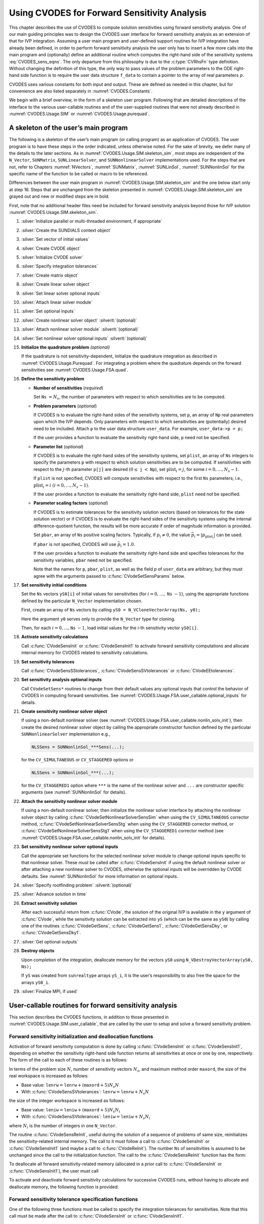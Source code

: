 .. ----------------------------------------------------------------
   SUNDIALS Copyright Start
   Copyright (c) 2002-2023, Lawrence Livermore National Security
   and Southern Methodist University.
   All rights reserved.

   See the top-level LICENSE and NOTICE files for details.

   SPDX-License-Identifier: BSD-3-Clause
   SUNDIALS Copyright End
   ----------------------------------------------------------------

.. _CVODES.Usage.FSA:

Using CVODES for Forward Sensitivity Analysis
=============================================

This chapter describes the use of CVODES to compute solution sensitivities using
forward sensitivity analysis. One of our main guiding principles was to design
the CVODES user interface for forward sensitivity analysis as an extension of
that for IVP integration. Assuming a user main program and user-defined support
routines for IVP integration have already been defined, in order to perform
forward sensitivity analysis the user only has to insert a few more calls into
the main program and (optionally) define an additional routine which computes
the right-hand side of the sensitivity systems :eq:`CVODES_sens_eqns`. The only
departure from this philosophy is due to the :c:type:`CVRhsFn` type definition.
Without changing the definition of this type, the only way to pass values of the
problem parameters to the ODE right-hand side function is to require the user
data structure ``f_data`` to contain a pointer to the array of real parameters
:math:`p`.

CVODES uses various constants for both input and output. These are defined as
needed in this chapter, but for convenience are also listed separately in
:numref:`CVODES.Constants`.

We begin with a brief overview, in the form of a skeleton user program.
Following that are detailed descriptions of the interface to the various
user-callable routines and of the user-supplied routines that were not already
described in :numref:`CVODES.Usage.SIM` or :numref:`CVODES.Usage.purequad`.

.. _CVODES.Usage.FSA.skeleton_sim:

A skeleton of the user’s main program
-------------------------------------

The following is a skeleton of the user’s main program (or calling program) as
an application of CVODES. The user program is to have these steps in the order
indicated, unless otherwise noted. For the sake of brevity, we defer many of the
details to the later sections. As in :numref:`CVODES.Usage.SIM.skeleton_sim`,
most steps are independent of the ``N_Vector``, ``SUNMatrix``,
``SUNLinearSolver``, and ``SUNNonlinearSolver`` implementations used. For the
steps that are not, refer to Chapters :numref:`NVectors`, :numref:`SUNMatrix`,
:numref:`SUNLinSol`, :numref:`SUNNonlinSol` for the specific name of the
function to be called or macro to be referenced.

Differences between the user main program in
:numref:`CVODES.Usage.SIM.skeleton_sim` and the one below start only at step 16.
Steps that are unchanged from the skeleton presented in
:numref:`CVODES.Usage.SIM.skeleton_sim` are grayed out and new or modified steps
are in bold.

First, note that no additional header files need be included for forward
sensitivity analysis beyond those for IVP solution
:numref:`CVODES.Usage.SIM.skeleton_sim`.

#. :silver:`Initialize parallel or multi-threaded environment, if appropriate`

#. :silver:`Create the SUNDIALS context object`

#. :silver:`Set vector of initial values`

#. :silver:`Create CVODE object`

#. :silver:`Initialize CVODE solver`

#. :silver:`Specify integration tolerances`

#. :silver:`Create matrix object`

#. :silver:`Create linear solver object`

#. :silver:`Set linear solver optional inputs`

#. :silver:`Attach linear solver module`

#. :silver:`Set optional inputs`

#. :silver:`Create nonlinear solver object` :silverit:`(optional)`

#. :silver:`Attach nonlinear solver module` :silverit:`(optional)`

#. :silver:`Set nonlinear solver optional inputs` :silverit:`(optional)`

#. **Initialize the quadrature problem** *(optional)*

   If the quadrature is not sensitivity-dependent, initialize the quadrature
   integration as described in :numref:`CVODES.Usage.Purequad`. For integrating
   a problem where the quadrature depends on the forward sensitivities see
   :numref:`CVODES.Usage.FSA.quad`.

#. **Define the sensitivity problem**

   -  **Number of sensitivities** (*required*)

      Set ``Ns`` :math:`= N_s`, the number of parameters with respect to which sensitivities are to be computed.

   -  **Problem parameters** (*optional*)

      If CVODES is to evaluate the right-hand sides of the sensitivity systems, set ``p``, an array of ``Np`` real
      parameters upon which the IVP depends. Only parameters with respect to which sensitivities are (potentially) desired
      need to be included. Attach ``p`` to the user data structure ``user_data``. For example, ``user_data->p = p;``

      If the user provides a function to evaluate the sensitivity right-hand side, ``p`` need not be specified.

   -  **Parameter list** (*optional*)

      If CVODES is to evaluate the right-hand sides of the sensitivity systems, set ``plist``, an array of ``Ns``
      integers to specify the parameters ``p`` with respect to which solution sensitivities are to be computed. If
      sensitivities with respect to the :math:`j`-th parameter ``p[j]`` are desired :math:`(0 \leq` ``j`` :math:`<`
      ``Np``), set :math:`{\text{plist}}_i = j`, for some :math:`i = 0,\ldots,N_s-1`.

      If ``plist`` is not specified, CVODES will compute sensitivities with respect to the first ``Ns`` parameters;
      i.e., :math:`{\text{plist}}_i = i` :math:`(i = 0,\ldots, N_s - 1)`.

      If the user provides a function to evaluate the sensitivity right-hand side, ``plist`` need not be specified.

   -  **Parameter scaling factors** (*optional*)

      If CVODES is to estimate tolerances for the sensitivity solution vectors (based on tolerances for the state
      solution vector) or if CVODES is to evaluate the right-hand sides of the sensitivity systems using the internal
      difference-quotient function, the results will be more accurate if order of magnitude information is provided.

      Set ``pbar``, an array of ``Ns`` positive scaling factors. Typically, if :math:`p_i \ne 0`, the value
      :math:`{\bar p}_i = |p_{\text{plist}_i}|` can be used.

      If ``pbar`` is not specified, CVODES will use :math:`{\bar p}_i = 1.0`.

      If the user provides a function to evaluate the sensitivity right-hand side and specifies tolerances for the
      sensitivity variables, ``pbar`` need not be specified.

      Note that the names for ``p``, ``pbar``, ``plist``, as well as the field *p* of ``user_data`` are arbitrary, but they
      must agree with the arguments passed to :c:func:`CVodeSetSensParams` below.

#. **Set sensitivity initial conditions**

   Set the ``Ns`` vectors ``yS0[i]`` of initial values for sensitivities (for
   :math:`i=0,\ldots,` ``Ns`` :math:`- 1`), using the appropriate functions
   defined by the particular ``N_Vector`` implementation chosen.

   First, create an array of ``Ns`` vectors by calling
   ``yS0 = N_VCloneVectorArray(Ns, y0);``

   Here the argument ``y0`` serves only to provide the ``N_Vector`` type for
   cloning.

   Then, for each :math:`i = 0,\ldots,`\ ``Ns`` :math:`- 1`, load initial
   values for the i-th sensitivity vector ``yS0[i]``.

#. **Activate sensitivity calculations**

   Call :c:func:`CVodeSensInit` or :c:func:`CVodeSensInit1` to activate
   forward sensitivity computations and allocate internal memory for CVODES
   related to sensitivity calculations.

#. **Set sensitivity tolerances**

   Call :c:func:`CVodeSensSStolerances`, :c:func:`CVodeSensSVtolerances` or
   :c:func:`CVodeEEtolerances`.

#. **Set sensitivity analysis optional inputs**

   Call ``CVodeSetSens*`` routines to change from their default values any
   optional inputs that control the behavior of CVODES in computing forward
   sensitivities. See :numref:`CVODES.Usage.FSA.user_callable.optional_inputs` for details.

#. **Create sensitivity nonlinear solver object**

   If using a non-default nonlinear solver (see
   :numref:`CVODES.Usage.FSA.user_callable.nonlin_solv_init`), then create the desired
   nonlinear solver object by calling the appropriate constructor function
   defined by the particular ``SUNNonlinearSolver`` implementation e.g.,

   .. code-block:: c

      NLSSens = SUNNonlinSol_***Sens(...);

   for the ``CV_SIMULTANEOUS`` or ``CV_STAGGERED`` options or

   .. code-block:: c

      NLSSens = SUNNonlinSol_***(...);

   for the ``CV_STAGGERED1`` option where ``***`` is the name of the
   nonlinear solver and ``...`` are constructor specific arguments (see
   :numref:`SUNNonlinSol` for details).

#. **Attach the sensitivity nonlinear solver module**

   If using a non-default nonlinear solver, then initialize the nonlinear
   solver interface by attaching the nonlinear solver object by calling
   :c:func:`CVodeSetNonlinearSolverSensSim` when using the
   ``CV_SIMULTANEOUS`` corrector method,
   :c:func:`CVodeSetNonlinearSolverSensStg` when using the ``CV_STAGGERED``
   corrector method, or :c:func:`CVodeSetNonlinearSolverSensStg1` when using
   the ``CV_STAGGERED1`` corrector method (see
   :numref:`CVODES.Usage.FSA.user_callable.nonlin_solv_init` for details).

#. **Set sensitivity nonlinear solver optional inputs**

   Call the appropriate set functions for the selected nonlinear solver
   module to change optional inputs specific to that nonlinear solver. These
   *must* be called after :c:func:`CVodeSensInit` if using the default nonlinear
   solver or after attaching a new nonlinear solver to CVODES, otherwise the
   optional inputs will be overridden by CVODE defaults. See
   :numref:`SUNNonlinSol` for more information on optional inputs.

#. :silver:`Specify rootfinding problem` :silverit:`(optional)`

#. :silver:`Advance solution in time`

#. **Extract sensitivity solution**

   After each successful return from :c:func:`CVode`, the solution of the
   original IVP is available in the ``y`` argument of :c:func:`CVode`, while
   the sensitivity solution can be extracted into ``yS`` (which can be the
   same as ``yS0``) by calling one of the routines :c:func:`CVodeGetSens`,
   :c:func:`CVodeGetSens1`, :c:func:`CVodeGetSensDky`, or
   :c:func:`CVodeGetSensDky1`.

#. :silver:`Get optional outputs`

#. **Destroy objects**

   Upon completion of the integration, deallocate memory for the vectors
   ``yS0`` using ``N_VDestroyVectorArray(yS0, Ns);``

   If ``yS`` was created from ``sunrealtype`` arrays ``yS_i``, it is the user’s
   responsibility to also free the space for the arrays ``yS0_i``.

#. :silver:`Finalize MPI, if used`


.. _CVODES.Usage.FSA.user_callable:

User-callable routines for forward sensitivity analysis
-------------------------------------------------------

This section describes the CVODES functions, in addition to those presented in
:numref:`CVODES.Usage.SIM.user_callable`, that are called by the user
to setup and solve a forward sensitivity problem.

.. _CVODES.Usage.FSA.user_callable.sensi_malloc:

Forward sensitivity initialization and deallocation functions
^^^^^^^^^^^^^^^^^^^^^^^^^^^^^^^^^^^^^^^^^^^^^^^^^^^^^^^^^^^^^

Activation of forward sensitivity computation is done by calling
:c:func:`CVodeSensInit` or :c:func:`CVodeSensInit1`, depending on whether the
sensitivity right-hand side function returns all sensitivities at once or one by
one, respectively. The form of the call to each of these routines is as follows:

.. c:function:: int CVodeSensInit(void * cvode_mem, int Ns, int ism, CVSensRhsFn fS, N_Vector * yS0)

   The routine :c:func:`CVodeSensInit` activates forward sensitivity computations and
   allocates internal memory related to sensitivity calculations.

   **Arguments:**
     * ``cvode_mem`` -- pointer to the CVODES memory block returned by :c:func:`CVodeCreate`.
     * ``Ns`` -- the number of sensitivities to be computed.
     * ``ism`` --  forward sensitivity analysis!correction strategies a flag used to select the sensitivity solution method. Its value can be ``CV_SIMULTANEOUS`` or ``CV_STAGGERED`` :

       * In the ``CV_SIMULTANEOUS`` approach, the state and sensitivity variables are corrected at the same time. If the default Newton nonlinear solver is used, this amounts to performing a modified Newton iteration on the combined nonlinear system;
       * In the ``CV_STAGGERED`` approach, the correction step for the sensitivity variables takes place at the same time for all sensitivity equations, but only after the correction of the state variables has converged and the state variables have passed the local error test;

     * ``fS`` -- is the C function which computes all sensitivity ODE right-hand sides at the same time. For full details see :c:type:`CVSensRhsFn`.
     * ``yS0`` -- a pointer to an array of ``Ns`` vectors containing the initial values of the sensitivities.

   **Return value:**
     * ``CV_SUCCESS`` -- The call to :c:func:`CVodeSensInit` was successful.
     * ``CV_MEM_NULL`` -- The CVODES memory block was not initialized through a previous call to :c:func:`CVodeCreate`.
     * ``CV_MEM_FAIL`` -- A memory allocation request has failed.
     * ``CV_ILL_INPUT`` -- An input argument to :c:func:`CVodeSensInit` has an illegal value.

   **Notes:**
      Passing ``fs == NULL`` indicates using the default internal difference
      quotient sensitivity right-hand side routine.  If an error occurred,
      :c:func:`CVodeSensInit` also sends an error message to the  error handler
      function.

      .. warning::
         It is illegal here to use ``ism = CV_STAGGERED1``. This option
         requires a different type for ``fS`` and can therefore only be used
         with  :c:func:`CVodeSensInit1` (see below).


.. c:function:: int CVodeSensInit1(void * cvode_mem, int Ns, int ism, CVSensRhs1Fn fS1, N_Vector * yS0)

   The routine :c:func:`CVodeSensInit1` activates forward sensitivity computations and
   allocates internal memory related to sensitivity calculations.

   **Arguments:**
     * ``cvode_mem`` -- pointer to the CVODES memory block returned by :c:func:`CVodeCreate`.
     * ``Ns`` -- the number of sensitivities to be computed.
     * ``ism`` --  forward sensitivity analysis!correction strategies a flag used to select the sensitivity solution method. Its value can be ``CV_SIMULTANEOUS`` , ``CV_STAGGERED`` , or ``CV_STAGGERED1`` :

       * In the ``CV_SIMULTANEOUS`` approach, the state and sensitivity variables are corrected at the same time. If the default Newton nonlinear solver is used, this amounts to performing a modified Newton iteration on the combined nonlinear system;
       * In the ``CV_STAGGERED`` approach, the correction step for the sensitivity variables takes place at the same time for all sensitivity equations, but only after the correction of the state variables has converged and the state variables have passed the local error test;
       * In the ``CV_STAGGERED1`` approach, all corrections are done sequentially, first for the state variables and then for the sensitivity variables, one parameter at a time. If the sensitivity variables are not included in the error control, this approach is equivalent to ``CV_STAGGERED``. Note that the ``CV_STAGGERED1`` approach can be used only if the user-provided sensitivity right-hand side function is of type :c:type:`CVSensRhs1Fn`.

     * ``fS1`` -- is the C function which computes the right-hand sides of the sensitivity ODE, one at a time. For full details see :c:type:`CVSensRhs1Fn`.
     * ``yS0`` -- a pointer to an array of ``Ns`` vectors containing the initial values of the sensitivities.

   **Return value:**
     * ``CV_SUCCESS`` -- The call to :c:func:`CVodeSensInit1` was successful.
     * ``CV_MEM_NULL`` -- The CVODES memory block was not initialized through a previous call to :c:func:`CVodeCreate`.
     * ``CV_MEM_FAIL`` -- A memory allocation request has failed.
     * ``CV_ILL_INPUT`` -- An input argument to :c:func:`CVodeSensInit1` has an illegal value.

   **Notes:**
      Passing ``fS1 = NULL`` indicates using the default internal difference
      quotient sensitivity right-hand side routine.  If an error occurred,
      :c:func:`CVodeSensInit1` also sends an error message to the  error handler
      funciton.


In terms of the problem size :math:`N`, number of sensitivity vectors
:math:`N_s`, and maximum method order ``maxord``, the size of the real workspace
is increased as follows:

-  Base value: :math:`\texttt{lenrw} = \texttt{lenrw} + (\texttt{maxord}+5)N_s N`

-  With :c:func:`CVodeSensSVtolerances`: :math:`\texttt{lenrw} = \texttt{lenrw} + N_s N`

the size of the integer workspace is increased as follows:

-  Base value: :math:`\texttt{leniw} = \texttt{leniw} + (\texttt{maxord}+5) N_s N_i`

-  With :c:func:`CVodeSensSVtolerances`: :math:`\texttt{leniw} = \texttt{leniw} + N_s N_i`

where :math:`N_i` is the number of integers in one ``N_Vector``.

The routine :c:func:`CVodeSensReInit`, useful during the solution of a sequence of
problems of same size, reinitializes the sensitivity-related internal memory.
The call to it must follow a call to :c:func:`CVodeSensInit` or :c:func:`CVodeSensInit1`
(and maybe a call to :c:func:`CVodeReInit`). The number ``Ns`` of sensitivities is
assumed to be unchanged since the call to the initialization function. The call
to the :c:func:`CVodeSensReInit` function has the form:

.. c:function:: int CVodeSensReInit(void * cvode_mem, int ism, N_Vector * yS0)

   The routine :c:func:`CVodeSensReInit` reinitializes forward sensitivity computations.

   **Arguments:**
     * ``cvode_mem`` -- pointer to the CVODES memory block returned by :c:func:`CVodeCreate`.
     * ``ism`` --  forward sensitivity analysis!correction strategies a flag used to select the sensitivity solution method. Its value can be ``CV_SIMULTANEOUS`` , ``CV_STAGGERED`` , or ``CV_STAGGERED1``.
     * ``yS0`` -- a pointer to an array of ``Ns`` variables of type ``N_Vector`` containing the initial values of the sensitivities.

   **Return value:**
     * ``CV_SUCCESS`` -- The call to :c:func:`CVodeSensReInit` was successful.
     * ``CV_MEM_NULL`` -- The CVODES memory block was not initialized through a previous call to :c:func:`CVodeCreate`.
     * ``CV_NO_SENS`` -- Memory space for sensitivity integration was not allocated through a previous call to :c:func:`CVodeSensInit`.
     * ``CV_ILL_INPUT`` -- An input argument to :c:func:`CVodeSensReInit` has an illegal value.
     * ``CV_MEM_FAIL`` -- A memory allocation request has failed.

   **Notes:**
      All arguments of :c:func:`CVodeSensReInit` are the same as those of the
      functions  :c:func:`CVodeSensInit` and :c:func:`CVodeSensInit1`.  If an error
      occurred, :c:func:`CVodeSensReInit` also sends a message to the  error handler
      function.  :c:func:`CVodeSensReInit` potentially does some minimal memory
      allocation (for the  sensitivity absolute tolerance) and for arrays of
      counters used by the  ``CV_STAGGERED1`` method.

      .. warning::
         The value of the input argument ``ism`` must be compatible with  the
         type of the sensitivity ODE right-hand side function.  Thus  if the
         sensitivity module was initialized using :c:func:`CVodeSensInit`, then  it is
         illegal to pass ``ism`` = ``CV_STAGGERED1`` to :c:func:`CVodeSensReInit`.


To deallocate all forward sensitivity-related memory (allocated in a prior call
to :c:func:`CVodeSensInit` or :c:func:`CVodeSensInit1`), the user must call

.. c:function:: void CVodeSensFree(void * cvode_mem)

   The function :c:func:`CVodeSensFree` frees the memory allocated for forward
   sensitivity computations by a previous call to :c:func:`CVodeSensInit` or
   :c:func:`CVodeSensInit1`.

   **Arguments:**
     * ``cvode_mem`` -- pointer to the CVODES memory block returned by :c:func:`CVodeCreate`.

   **Return value:**
     * The function has no return value.

   **Notes:**
      In general, :c:func:`CVodeSensFree` need not be called by the user, as it is
      invoked automatically by :c:func:`CVodeFree`.

      After a call to :c:func:`CVodeSensFree`, forward sensitivity computations can be
      reactivated only by calling :c:func:`CVodeSensInit` or
      :c:func:`CVodeSensInit1` again.


To activate and deactivate forward sensitivity calculations for successive
CVODES runs, without having to allocate and deallocate memory, the following
function is provided:

.. c:function:: int CVodeSensToggleOff(void * cvode_mem)

   The function :c:func:`CVodeSensToggleOff` deactivates forward sensitivity
   calculations. It does not deallocate sensitivity-related memory.

   **Arguments:**
     * ``cvode_mem`` -- pointer to the memory previously returned by :c:func:`CVodeCreate`.

   **Return value:**
     * ``CV_SUCCESS`` -- :c:func:`CVodeSensToggleOff` was successful.
     * ``CV_MEM_NULL`` -- ``cvode_mem`` was ``NULL``.

   **Notes:**
      Since sensitivity-related memory is not deallocated, sensitivities can  be
      reactivated at a later time (using :c:func:`CVodeSensReInit`).


Forward sensitivity tolerance specification functions
^^^^^^^^^^^^^^^^^^^^^^^^^^^^^^^^^^^^^^^^^^^^^^^^^^^^^

One of the following three functions must be called to specify the
integration tolerances for sensitivities. Note that this call must be made after
the call to :c:func:`CVodeSensInit` or :c:func:`CVodeSensInit1`.

.. c:function:: int CVodeSensSStolerances(void * cvode_mem, sunrealtype reltolS, sunrealtype* abstolS)

   The function :c:func:`CVodeSensSStolerances` specifies scalar relative and absolute
   tolerances.

   **Arguments:**
     * ``cvode_mem`` -- pointer to the CVODES memory block returned by :c:func:`CVodeCreate`.
     * ``reltolS`` -- is the scalar relative error tolerance.
     * ``abstolS`` -- is a pointer to an array of length ``Ns`` containing the scalar absolute error tolerances, one for each parameter.

   **Return value:**
     * ``CV_SUCCESS`` -- The call to ``CVodeSStolerances`` was successful.
     * ``CV_MEM_NULL`` -- The CVODES memory block was not initialized through a previous call to :c:func:`CVodeCreate`.
     * ``CV_NO_SENS`` -- The sensitivity allocation function :c:func:`CVodeSensInit` or :c:func:`CVodeSensInit1` has not been called.
     * ``CV_ILL_INPUT`` -- One of the input tolerances was negative.


.. c:function:: int CVodeSensSVtolerances(void * cvode_mem, sunrealtype reltolS, N_Vector* abstolS)

   The function :c:func:`CVodeSensSVtolerances` specifies scalar relative tolerance
   and  vector absolute tolerances.

   **Arguments:**
     * ``cvode_mem`` -- pointer to the CVODES memory block returned by :c:func:`CVodeCreate`.
     * ``reltolS`` -- is the scalar relative error tolerance.
     * ``abstolS`` -- is an array of ``Ns`` variables of type ``N_Vector``. The ``N_Vector`` from ``abstolS[is]`` specifies the vector tolerances for ``is`` -th sensitivity.

   **Return value:**
     * ``CV_SUCCESS`` -- The call to ``CVodeSVtolerances`` was successful.
     * ``CV_MEM_NULL`` -- The CVODES memory block was not initialized through a previous call to :c:func:`CVodeCreate`.
     * ``CV_NO_SENS`` -- The allocation function for sensitivities has not been called.
     * ``CV_ILL_INPUT`` -- The relative error tolerance was negative or an absolute tolerance vector had a negative component.

   **Notes:**
      This choice of tolerances is important when the absolute error tolerance
      needs to  be different for each component of any vector ``yS[i]``.


.. c:function:: int CVodeSensEEtolerances(void * cvode_mem)

   When :c:func:`CVodeSensEEtolerances` is called, CVODES will estimate
   tolerances for  sensitivity variables based on the tolerances supplied for
   states variables  and the scaling factors :math:`\bar p`.

   **Arguments:**
     * ``cvode_mem`` -- pointer to the CVODES memory block returned by :c:func:`CVodeCreate`.

   **Return value:**
     * ``CV_SUCCESS`` -- The call to :c:func:`CVodeSensEEtolerances` was successful.
     * ``CV_MEM_NULL`` -- The CVODES memory block was not initialized through a previous call to :c:func:`CVodeCreate`.
     * ``CV_NO_SENS`` -- The sensitivity allocation function has not been called.


.. _CVODES.Usage.FSA.user_callable.nonlin_solv_init:

Forward sensitivity nonlinear solver interface functions
^^^^^^^^^^^^^^^^^^^^^^^^^^^^^^^^^^^^^^^^^^^^^^^^^^^^^^^^

As in the pure ODE case, when computing solution sensitivities using forward
sensitivitiy analysis CVODES uses the ``SUNNonlinearSolver`` implementation of
Newton’s method defined by the ``SUNNONLINSOL_NEWTON`` module (see
:numref:`SUNNonlinSol.Newton`) by default. To specify a different nonlinear
solver in CVODES, the user’s program must create a ``SUNNonlinearSolver`` object
by calling the appropriate constructor routine. The user must then attach the
``SUNNonlinearSolver`` object to CVODES by calling
:c:func:`CVodeSetNonlinearSolverSensSim` when using the ``CV_SIMULTANEOUS``
corrector option, or :c:func:`CVodeSetNonlinearSolver` and
:c:func:`CVodeSetNonlinearSolverSensStg` or
:c:func:`CVodeSetNonlinearSolverSensStg1` when using the ``CV_STAGGERED`` or
``CV_STAGGERED1`` corrector option respectively, as documented below.

When changing the nonlinear solver in CVODES, :c:func:`CVodeSetNonlinearSolver`
must be called after :c:func:`CVodeInit`; similarly
:c:func:`CVodeSetNonlinearSolverSensSim`, :c:func:`CVodeSetNonlinearSolverStg`,
and :c:func:`CVodeSetNonlinearSolverStg1` must be called after
:c:func:`CVodeSensInit`. If any calls to :c:func:`CVode` have been made, then CVODES
will need to be reinitialized by calling :c:func:`CVodeReInit` to ensure that
the nonlinear solver is initialized correctly before any subsequent calls to
:c:func:`CVode`.

The first argument passed to the routines
:c:func:`CVodeSetNonlinearSolverSensSim`,
:c:func:`CVodeSetNonlinearSolverSensStg`, and
:c:func:`CVodeSetNonlinearSolverSensStg1` is the CVODES memory pointer returned
by :c:func:`CVodeCreate` and the second argument is the ``SUNNonlinearSolver``
object to use for solving the nonlinear systems :eq:`CVODES_nonlinear` or
:eq:`CVODES_nonlinear_fixedpoint` A call to this function attaches the nonlinear solver
to the main CVODES integrator.


.. c:function:: int CVodeSetNonlinearSolverSensSim(void * cvode_mem, SUNNonlinearSolver NLS)

   The function :c:func:`CVodeSetNonLinearSolverSensSim` attaches a
   ``SUNNonlinearSolver``  object (``NLS``) to CVODES when using the
   ``CV_SIMULTANEOUS`` approach to  correct the state and sensitivity variables
   at the same time.

   **Arguments:**
     * ``cvode_mem`` -- pointer to the CVODES memory block.
     * ``NLS`` -- ``SUNNonlinearSolver`` object to use for solving nonlinear systems :eq:`CVODES_nonlinear` or :eq:`CVODES_nonlinear_fixedpoint`.

   **Return value:**
     * ``CV_SUCCESS`` -- The nonlinear solver was successfully attached.
     * ``CV_MEM_NULL`` -- The ``cvode_mem`` pointer is ``NULL``.
     * ``CV_ILL_INPUT`` -- The SUNNONLINSOL object is ``NULL``, does not implement the required nonlinear solver operations, is not of the correct type, or the residual function, convergence test function, or maximum number of nonlinear iterations could not be set.


.. c:function:: int CVodeSetNonlinearSolverSensStg(void * cvode_mem, SUNNonlinearSolver NLS)

   The function :c:func:`CVodeSetNonLinearSolverSensStg` attaches a
   ``SUNNonlinearSolver``  object (``NLS``) to CVODES when using the
   ``CV_STAGGERED`` approach to  correct all the sensitivity variables after the
   correction of the state  variables.

   **Arguments:**
     * ``cvode_mem`` -- pointer to the CVODES memory block.
     * ``NLS`` -- SUNNONLINSOL object to use for solving nonlinear systems.

   **Return value:**
     * ``CV_SUCCESS`` -- The nonlinear solver was successfully attached.
     * ``CV_MEM_NULL`` -- The ``cvode_mem`` pointer is ``NULL``.
     * ``CV_ILL_INPUT`` -- The SUNNONLINSOL object is ``NULL``, does not implement the required nonlinear solver operations, is not of the correct type, or the residual function, convergence test function, or maximum number of nonlinear iterations could not be set.

   **Notes:**
      This function only attaches the ``SUNNonlinearSolver`` object for
      correcting the  sensitivity variables. To attach a ``SUNNonlinearSolver``
      object for the state  variable correction use :c:func:`CVodeSetNonlinearSolver`.


.. c:function:: int CVodeSetNonlinearSolverSensStg1(void * cvode_mem, SUNNonlinearSolver NLS)

   The function :c:func:`CVodeSetNonLinearSolverSensStg1` attaches a
   ``SUNNonlinearSolver``  object (``NLS``) to CVODES when using the
   ``CV_STAGGERED1`` approach to  correct the sensitivity variables one at a
   time after the correction of the  state variables.

   **Arguments:**
     * ``cvode_mem`` -- pointer to the CVODES memory block.
     * ``NLS`` -- SUNNONLINSOL object to use for solving nonlinear systems.

   **Return value:**
     * ``CV_SUCCESS`` -- The nonlinear solver was successfully attached.
     * ``CV_MEM_NULL`` -- The ``cvode_mem`` pointer is ``NULL``.
     * ``CV_ILL_INPUT`` -- The SUNNONLINSOL object is ``NULL``, does not implement the required nonlinear solver operations, is not of the correct type, or the residual function, convergence test function, or maximum number of nonlinear iterations could not be set.

   **Notes:**
      This function only attaches the ``SUNNonlinearSolver`` object for
      correcting the  sensitivity variables. To attach a ``SUNNonlinearSolver``
      object for the state  variable correction use :c:func:`CVodeSetNonlinearSolver`.


CVODES solver function
^^^^^^^^^^^^^^^^^^^^^^

Even if forward sensitivity analysis was enabled, the call to the main solver function :c:func:`CVode` is exactly the same as
in :numref:`CVODES.Usage.SIM`. However, in this case the return value ``flag`` can also be one of the following:

- ``CV_SRHSFUNC_FAIL`` -- The sensitivity right-hand side function failed in an
  unrecoverable manner.

- ``CV_FIRST_SRHSFUNC_ERR`` -- The sensitivity right-hand side function failed
  at the first call.

- ``CV_REPTD_SRHSFUNC_ERR`` -- Convergence tests occurred too many times due to
  repeated recoverable errors in the sensitivity right-hand side
  function. This flag will also be returned if the sensitivity right-hand side
  function had repeated recoverable errors during the estimation of an initial
  step size.

- ``CV_UNREC_SRHSFUNC_ERR`` -- The sensitivity right-hand function had a
  recoverable error, but no recovery was possible. This failure mode is rare,
  as it can occur only if the sensitivity right-hand side function fails
  recoverably after an error test failed while at order one.


.. _CVODES.Usage.FSA.user_callable.sensi_get:

Forward sensitivity extraction functions
^^^^^^^^^^^^^^^^^^^^^^^^^^^^^^^^^^^^^^^^

If forward sensitivity computations have been initialized by a call to
:c:func:`CVodeSensInit` or :c:func:`CVodeSensInit1`, or reinitialized by a call
to :c:func:`CVSensReInit`, then CVODES computes both a solution and
sensitivities at time ``t``. However, :c:func:`CVode` will still return only the
solution :math:`y` in ``yout``. Solution sensitivities can be obtained through
one of the following functions:


.. c:function:: int CVodeGetSens(void * cvode_mem, sunrealtype * tret, N_Vector * yS)

   The function :c:func:`CVodeGetSens` returns the sensitivity solution vectors after
   a  successful return from :c:func:`CVode`.

   **Arguments:**
     * ``cvode_mem`` -- pointer to the memory previously allocated by :c:func:`CVodeInit`.
     * ``tret`` -- the time reached by the solver output.
     * ``yS`` -- array of computed forward sensitivity vectors. This vector array must be allocated by the user.

   **Return value:**
     * ``CV_SUCCESS`` -- :c:func:`CVodeGetSens` was successful.
     * ``CV_MEM_NULL`` -- ``cvode_mem`` was ``NULL``.
     * ``CV_NO_SENS`` -- Forward sensitivity analysis was not initialized.
     * ``CV_BAD_DKY`` -- ``yS`` is ``NULL``.

   **Notes:**
      Note that the argument ``tret`` is an output for this function. Its value
      will be  the same as that returned at the last :c:func:`CVode` call.


The function :c:func:`CVodeGetSensDky` computes the ``k``-th derivatives of the
interpolating polynomials for the sensitivity variables at time ``t``. This
function is called by :c:func:`CVodeGetSens` with ``k`` :math:`= 0`, but may also be
called directly by the user.


.. c:function:: int CVodeGetSensDky(void * cvode_mem, sunrealtype t, int k, N_Vector * dkyS)

   The function :c:func:`CVodeGetSensDky` returns derivatives of the sensitivity
   solution  vectors after a successful return from :c:func:`CVode`.

   **Arguments:**
     * ``cvode_mem`` -- pointer to the memory previously allocated by :c:func:`CVodeInit`.
     * ``t`` -- specifies the time at which sensitivity information is requested. The time ``t`` must fall within the interval defined by the last successful step taken by CVODES.
     * ``k`` -- order of derivatives.
     * ``dkyS`` -- array of ``Ns`` vectors containing the derivatives on output. The space for ``dkyS`` must be allocated by the user.

   **Return value:**
     * ``CV_SUCCESS`` -- :c:func:`CVodeGetSensDky` succeeded.
     * ``CV_MEM_NULL`` -- ``cvode_mem`` was ``NULL``.
     * ``CV_NO_SENS`` -- Forward sensitivity analysis was not initialized.
     * ``CV_BAD_DKY`` -- One of the vectors ``dkyS`` is ``NULL``.
     * ``CV_BAD_K`` -- ``k`` is not in the range :math:`0, 1, ...,` ``qlast``.
     * ``CV_BAD_T`` -- The time ``t`` is not in the allowed range.


Forward sensitivity solution vectors can also be extracted separately for each
parameter in turn through the functions :c:func:`CVodeGetSens1` and
:c:func:`CVodeGetSensDky1`, defined as follows:


.. c:function:: int CVodeGetSens1(void * cvode_mem, sunrealtype * tret, int is, N_Vector yS)

   The function :c:func:`CVodeGetSens1` returns the ``is``-th sensitivity solution
   vector  after a successful return from :c:func:`CVode`.

   **Arguments:**
     * ``cvode_mem`` -- pointer to the memory previously allocated by :c:func:`CVodeInit`.
     * ``tret`` -- the time reached by the solver output.
     * ``is`` -- specifies which sensitivity vector is to be returned :math:`0\le` ``is`` :math:`< N_s`.
     * ``yS`` -- the computed forward sensitivity vector. This vector array must be allocated by the user.

   **Return value:**
     * ``CV_SUCCESS`` -- :c:func:`CVodeGetSens1` was successful.
     * ``CV_MEM_NULL`` -- ``cvode_mem`` was ``NULL``.
     * ``CV_NO_SENS`` -- Forward sensitivity analysis was not initialized.
     * ``CV_BAD_IS`` -- The index ``is`` is not in the allowed range.
     * ``CV_BAD_DKY`` -- ``yS`` is ``NULL``.
     * ``CV_BAD_T`` -- The time ``t`` is not in the allowed range.

   **Notes:**
      Note that the argument ``tret`` is an output for this function. Its value
      will be  the same as that returned at the last :c:func:`CVode` call.


.. c:function:: int CVodeGetSensDky1(void * cvode_mem, sunrealtype t, int k, int is, N_Vector dkyS)

   The function :c:func:`CVodeGetSensDky1` returns the ``k``-th derivative of the
   ``is``-th sensitivity solution vector after a successful return from
   :c:func:`CVode`.

   **Arguments:**
     * ``cvode_mem`` -- pointer to the memory previously allocated by :c:func:`CVodeInit`.
     * ``t`` -- specifies the time at which sensitivity information is requested. The time ``t`` must fall within the interval defined by the last successful step taken by CVODES.
     * ``k`` -- order of derivative.
     * ``is`` -- specifies the sensitivity derivative vector to be returned :math:`0\le` ``is`` :math:`< N_s`.
     * ``dkyS`` -- the vector containing the derivative. The space for ``dkyS`` must be allocated by the user.

   **Return value:**
     * ``CV_SUCCESS`` -- :c:func:`CVodeGetQuadDky1` succeeded.
     * ``CV_MEM_NULL`` -- The pointer to ``cvode_mem`` was ``NULL``.
     * ``CV_NO_SENS`` -- Forward sensitivity analysis was not initialized.
     * ``CV_BAD_DKY`` -- ``dkyS`` or one of the vectors ``dkyS[i]`` is ``NULL``.
     * ``CV_BAD_IS`` -- The index ``is`` is not in the allowed range.
     * ``CV_BAD_K`` -- ``k`` is not in the range :math:`0, 1, ...,` ``qlast``.
     * ``CV_BAD_T`` -- The time ``t`` is not in the allowed range.


.. _CVODES.Usage.FSA.user_callable.optional_inputs:

Optional inputs for forward sensitivity analysis
^^^^^^^^^^^^^^^^^^^^^^^^^^^^^^^^^^^^^^^^^^^^^^^^

Optional input variables that control the computation of sensitivities can be
changed from their default values through calls to ``CVodeSetSens*`` functions.
:numref:`CVODES.Usage.FSA.user_callable.optional_inputs.Table` lists all forward
sensitivity optional input functions in CVODES which are described in detail in
the remainder of this section.

We note that, on an error return, all of the optional input functions send an
error message to the error handler function. All error return values are
negative, so the test ``flag < 0`` will catch all errors. Finally, a call to a
``CVodeSetSens***`` function can be made from the user’s calling program at any
time and, if successful, takes effect immediately.

.. _CVODES.Usage.FSA.user_callable.optional_inputs.Table:
.. table:: Forward sensitivity optional inputs
   :align: center

   =================================== ==================================== ============
   **Optional input**                  **Routine name**                     **Default**
   =================================== ==================================== ============
   Sensitivity scaling factors         :c:func:`CVodeSetSensParams`         ``NULL``
   DQ approximation method             :c:func:`CVodeSetSensDQMethod`       centered/0.0
   Error control strategy              :c:func:`CVodeSetSensErrCon`         ``SUNFALSE``
   Maximum no. of nonlinear iterations :c:func:`CVodeSetSensMaxNonlinIters` 3
   =================================== ==================================== ============


.. c:function:: int CVodeSetSensParams(void * cvode_mem, sunrealtype * p, sunrealtype * pbar, int * plist)

   The function :c:func:`CVodeSetSensParams` specifies problem parameter information
   for sensitivity calculations.

   **Arguments:**
     * ``cvode_mem`` -- pointer to the CVODES memory block.
     * ``p`` -- a pointer to the array of real problem parameters used to
       evaluate :math:`f(t,y,p)`. If non-``NULL``, ``p`` must point to a field in
       the user's data structure ``user_data`` passed to the right-hand side
       function.
     * ``pbar`` -- an array of ``Ns`` positive scaling factors.
       If non-``NULL``, ``pbar`` must have all its components :math:`> 0.0`.
     * ``plist`` -- an array of ``Ns`` non-negative indices to specify
       which components ``p[i]`` to use in estimating the sensitivity equations.
       If non-``NULL``, ``plist`` must have all components :math:`\ge 0`.

   **Return value:**
     * ``CV_SUCCESS`` -- The optional value has been successfully set.
     * ``CV_MEM_NULL`` -- The ``cvode_mem`` pointer is ``NULL``.
     * ``CV_NO_SENS`` -- Forward sensitivity analysis was not initialized.
     * ``CV_ILL_INPUT`` -- An argument has an illegal value.

   **Notes:**
      .. warning::
         This function must be preceded by a call to :c:func:`CVodeSensInit` or
         :c:func:`CVodeSensInit1`.


.. c:function:: int CVodeSetSensDQMethod(void * cvode_mem, int DQtype, sunrealtype DQrhomax)

   The function :c:func:`CVodeSetSensDQMethod` specifies the difference quotient
   strategy in  the case in which the right-hand side of the sensitivity
   equations are to  be computed by CVODES.

   **Arguments:**
     * ``cvode_mem`` -- pointer to the CVODES memory block.
     * ``DQtype`` -- specifies the difference quotient type. Its value can be ``CV_CENTERED`` or ``CV_FORWARD``.
     * ``DQrhomax`` -- positive value of the selection parameter used in deciding switching between a simultaneous or separate approximation of the two terms in the sensitivity right-hand side.

   **Return value:**
     * ``CV_SUCCESS`` -- The optional value has been successfully set.
     * ``CV_MEM_NULL`` -- The ``cvode_mem`` pointer is ``NULL``.
     * ``CV_ILL_INPUT`` -- An argument has an illegal value.

   **Notes:**
      If ``DQrhomax`` :math:`= 0.0`, then no switching is performed. The
      approximation is done  simultaneously using either centered or forward
      finite differences, depending on the  value of ``DQtype``.  For values of
      ``DQrhomax`` :math:`\ge 1.0`, the simultaneous  approximation is used
      whenever the estimated finite difference perturbations for  states and
      parameters are within a factor of ``DQrhomax``, and the separate
      approximation is used otherwise. Note that a value ``DQrhomax`` :math:`<1.0`
      will  effectively disable switching.   See :numref:`CVODES.Mathematics.FSA` for more details.
      The default value are ``DQtype == CV_CENTERED`` and
      ``DQrhomax=0.0``.


.. c:function:: int CVodeSetSensErrCon(void * cvode_mem, booleantype errconS)

   The function :c:func:`CVodeSetSensErrCon` specifies the error control  strategy for
   sensitivity variables.

   **Arguments:**
     * ``cvode_mem`` -- pointer to the CVODES memory block.
     * ``errconS`` -- specifies whether sensitivity variables are to be included ``SUNTRUE`` or not ``SUNFALSE`` in the error control mechanism.

   **Return value:**
     * ``CV_SUCCESS`` -- The optional value has been successfully set.
     * ``CV_MEM_NULL`` -- The ``cvode_mem`` pointer is ``NULL``.

   **Notes:**
      By default, ``errconS`` is set to ``SUNFALSE``.  If ``errconS = SUNTRUE``
      then both state variables and  sensitivity variables are included in the
      error tests.  If ``errconS = SUNFALSE`` then the sensitivity
      variables are excluded from the  error tests. Note that, in any event, all
      variables are considered in the convergence  tests.


.. c:function:: int CVodeSetSensMaxNonlinIters(void * cvode_mem, int maxcorS)

   The function :c:func:`CVodeSetSensMaxNonlinIters` specifies the maximum  number of
   nonlinear solver iterations for sensitivity variables per step.

   **Arguments:**
     * ``cvode_mem`` -- pointer to the CVODES memory block.
     * ``maxcorS`` -- maximum number of nonlinear solver iterations allowed per step :math:`> 0`.

   **Return value:**
     * ``CV_SUCCESS`` -- The optional value has been successfully set.
     * ``CV_MEM_NULL`` -- The ``cvode_mem`` pointer is ``NULL``.
     * ``CV_MEM_FAIL`` -- The SUNNONLINSOL module is ``NULL``.

   **Notes:**
      The default value is 3.


.. _CVODES.Usage.FSA.user_callable.optional_output:

Optional outputs for forward sensitivity analysis
^^^^^^^^^^^^^^^^^^^^^^^^^^^^^^^^^^^^^^^^^^^^^^^^^

Optional output functions that return statistics and solver performance
information related to forward sensitivity computations are listed in
:numref:`CVODES.Usage.FSA.user_callable.optional_output.Table` and described in
detail in the remainder of this section.

.. _CVODES.Usage.FSA.user_callable.optional_output.Table:
.. table:: Forward sensitivity optional outputs
   :align: center

   ==========================================================================  ================================================
   **Optional output**                                                         **Routine name**
   ==========================================================================  ================================================
   No. of calls to sensitivity r.h.s. function                                 :c:func:`CVodeGetSensNumRhsEvals`
   No. of calls to r.h.s. function for sensitivity                             :c:func:`CVodeGetNumRhsEvalsSens`
   No. of sensitivity local error test failures                                :c:func:`CVodeGetSensNumErrTestFails`
   No. of failed steps due to sensitivity nonlinear solver failures            :c:func:`CVodeGetNumStepSensSolveFails`
   No. of failed steps due to staggered sensitivity nonlinear solver failures  :c:func:`CVodeGetNumStepStgrSensSolveFails`
   No. of calls to lin. solv. setup routine for sens.                          :c:func:`CVodeGetSensNumLinSolvSetups`
   Error weight vector for sensitivity variables                               :c:func:`CVodeGetSensErrWeights`
   No. of sens. nonlinear solver iterations                                    :c:func:`CVodeGetSensNumNonlinSolvIters`
   No. of sens. convergence failures                                           :c:func:`CVodeGetSensNumNonlinSolvConvFails`
   No. of staggered nonlinear solver iterations                                :c:func:`CVodeGetStgrSensNumNonlinSolvIters`
   No. of staggered convergence failures                                       :c:func:`CVodeGetStgrSensNumNonlinSolvConvFails`
   ==========================================================================  ================================================


.. c:function:: int CVodeGetSensNumRhsEvals(void * cvode_mem, long int nfSevals)

   The function :c:func:`CVodeGetSensNumRhsEvals` returns the number of calls to the
   sensitivity  right-hand side function.

   **Arguments:**
     * ``cvode_mem`` -- pointer to the CVODES memory block.
     * ``nfSevals`` -- number of calls to the sensitivity right-hand side function.

   **Return value:**
     * ``CV_SUCCESS`` -- The optional output value has been successfully set.
     * ``CV_MEM_NULL`` -- The ``cvode_mem`` pointer is ``NULL``.
     * ``CV_NO_SENS`` -- Forward sensitivity analysis was not initialized.

   **Notes:**
      In order to accommodate any of the three possible sensitivity solution
      methods,  the default internal  finite difference quotient functions
      evaluate the sensitivity right-hand sides  one at a time. Therefore,
      ``nfSevals`` will always be a multiple of the  number of sensitivity
      parameters (the same as the case in which the user supplies  a routine of
      type :c:type:`CVSensRhs1Fn`).


.. c:function:: int CVodeGetNumRhsEvalsSens(void * cvode_mem, long int nfevalsS)

   The function :c:func:`CVodeGetNumRhsEvalsSEns` returns the number of calls to the
   user's right-hand side function due to the internal finite difference
   approximation  of the sensitivity right-hand sides.

   **Arguments:**
     * ``cvode_mem`` -- pointer to the CVODES memory block.
     * ``nfevalsS`` -- number of calls to the user's ODE right-hand side function for the evaluation of sensitivity right-hand sides.

   **Return value:**
     * ``CV_SUCCESS`` -- The optional output value has been successfully set.
     * ``CV_MEM_NULL`` -- The ``cvode_mem`` pointer is ``NULL``.
     * ``CV_NO_SENS`` -- Forward sensitivity analysis was not initialized.

   **Notes:**
      This counter is incremented only if the internal finite difference
      approximation  routines are used for the evaluation of the sensitivity
      right-hand sides.


.. c:function:: int CVodeGetSensNumErrTestFails(void * cvode_mem, long int nSetfails)

   The function :c:func:`CVodeGetSensNumErrTestFails` returns the number of local
   error test failures for the sensitivity variables that have occurred.

   **Arguments:**
     * ``cvode_mem`` -- pointer to the CVODES memory block.
     * ``nSetfails`` -- number of error test failures.

   **Return value:**
     * ``CV_SUCCESS`` -- The optional output value has been successfully set.
     * ``CV_MEM_NULL`` -- The ``cvode_mem`` pointer is ``NULL``.
     * ``CV_NO_SENS`` -- Forward sensitivity analysis was not initialized.

   **Notes:**
      This counter is incremented only if the sensitivity variables have been
      included in the error test (see :c:func:`CVodeSetSensErrCon`).  Even in
      that case, this counter is not incremented if the
      ``ism = CV_SIMULTANEOUS``  sensitivity solution method has been used.


.. c:function:: int CVodeGetNumStepSensSolveFails(void* cvode_mem, long int* nSncfails)

   Returns the number of failed steps due to a sensitivity nonlinear solver failure.

   **Arguments:**
      * ``cvode_mem`` -- pointer to the CVODE memory block.
      * ``nSncfails`` -- number of step failures.

   **Return value:**
      * ``CV_SUCCESS`` -- The optional output value has been successfully set.
      * ``CV_NO_SENS`` -- Forward sensitivity analysis was not initialized.
      * ``CV_MEM_NULL`` -- The CVODE memory block was not initialized through a previous call to :c:func:`CVodeCreate`.


.. c:function:: int CVodeGetNumStepStgrSensSolveFails(void* cvode_mem, long int* nSTGR1nfails)

   Returns the number of failed steps due to staggered sensitivity nonlinear
   solver failures for each sensitivity equation separately, in the
   ``CV_STAGGERED1`` case.

   **Arguments:**
      * ``cvode_mem`` -- pointer to the CVODE memory block.
      * ``nSTGR1nfails`` -- number of step failures.

   **Return value:**
      * ``CV_SUCCESS`` -- The optional output value has been successfully set.
      * ``CV_NO_SENS`` -- Forward sensitivity analysis was not initialized.
      * ``CV_MEM_NULL`` -- The CVODE memory block was not initialized through a previous call to :c:func:`CVodeCreate`.


.. c:function:: int CVodeGetSensNumLinSolvSetups(void * cvode_mem, long int nlinsetupsS)

   The function :c:func:`CVodeGetSensNumLinSolvSetups` returns the number of calls  to the linear solver setup function due to forward sensitivity calculations.

   **Arguments:**
     * ``cvode_mem`` -- pointer to the CVODES memory block.
     * ``nlinsetupsS`` -- number of calls to the linear solver setup function.

   **Return value:**
     * ``CV_SUCCESS`` -- The optional output value has been successfully set.
     * ``CV_MEM_NULL`` -- The ``cvode_mem`` pointer is ``NULL``.
     * ``CV_NO_SENS`` -- Forward sensitivity analysis was not initialized.

   **Notes:**
      This counter is incremented only if a nonlinear solver requiring a linear
      solve has been used and if either the ``ism = CV_STAGGERED`` or the  ``ism
      = CV_STAGGERED1`` sensitivity solution method has been specified (see
      :numref:`CVODES.Usage.FSA.user_callable.sensi_malloc`).


.. c:function:: int CVodeGetSensStats(void* cvode_mem, long int* nfSevals, \
                long int* nfevalsS, long int* nSetfails, long int* nlinsetupsS)

   The function :c:func:`CVodeGetSensStats` returns all of the above
   sensitivity-related solver  statistics as a group.

   **Arguments:**
     * ``cvode_mem`` -- pointer to the CVODES memory block.
     * ``nfSevals`` -- number of calls to the sensitivity right-hand side function.
     * ``nfevalsS`` -- number of calls to the ODE right-hand side function for sensitivity evaluations.
     * ``nSetfails`` -- number of error test failures.
     * ``nlinsetupsS`` -- number of calls to the linear solver setup function.

   **Return value:**
     * ``CV_SUCCESS`` -- The optional output values have been successfully set.
     * ``CV_MEM_NULL`` -- The ``cvode_mem`` pointer is ``NULL``.
     * ``CV_NO_SENS`` -- Forward sensitivity analysis was not initialized.


.. c:function:: int CVodeGetSensErrWeights(void * cvode_mem, N_Vector * eSweight)

   The function :c:func:`CVodeGetSensErrWeights` returns the sensitivity error weight
   vectors at the current time. These are the reciprocals of the :math:`W_i` of
   :eq:`CVODES_errwt` for the sensitivity variables.

   **Arguments:**
     * ``cvode_mem`` -- pointer to the CVODES memory block.
     * ``eSweight`` -- pointer to the array of error weight vectors.

   **Return value:**
     * ``CV_SUCCESS`` -- The optional output value has been successfully set.
     * ``CV_MEM_NULL`` -- The ``cvode_mem`` pointer is ``NULL``.
     * ``CV_NO_SENS`` -- Forward sensitivity analysis was not initialized.

   **Notes:**
      The user must allocate memory for ``eweightS``.


.. c:function:: int CVodeGetSensNumNonlinSolvIters(void * cvode_mem, long int nSniters)

   The function :c:func:`CVodeGetSensNumNonlinSolvIters` returns the  number of
   nonlinear iterations performed for  sensitivity calculations.

   **Arguments:**
     * ``cvode_mem`` -- pointer to the CVODES memory block.
     * ``nSniters`` -- number of nonlinear iterations performed.

   **Return value:**
     * ``CV_SUCCESS`` -- The optional output value has been successfully set.
     * ``CV_MEM_NULL`` -- The ``cvode_mem`` pointer is ``NULL``.
     * ``CV_NO_SENS`` -- Forward sensitivity analysis was not initialized.
     * ``CV_MEM_FAIL`` -- The SUNNONLINSOL module is ``NULL``.

   **Notes:**
      This counter is incremented only if ``ism`` was ``CV_STAGGERED`` or
      ``CV_STAGGERED1`` (see
      :numref:`CVODES.Usage.FSA.user_callable.sensi_malloc`).  In the
      ``CV_STAGGERED1`` case, the value of ``nSniters`` is the sum of  the
      number of nonlinear iterations performed for each sensitivity equation.
      These individual counters can be obtained through a call to
      :c:func:`CVodeGetStgrSensNumNonlinSolvIters` (see below).


.. c:function:: int CVodeGetSensNumNonlinSolvConvFails(void * cvode_mem, long int nSncfails)

   The function :c:func:`CVodeGetSensNumNonlinSolvConvFails` returns the  number of
   nonlinear convergence failures that have occurred for  sensitivity
   calculations.

   **Arguments:**
     * ``cvode_mem`` -- pointer to the CVODES memory block.
     * ``nSncfails`` -- number of nonlinear convergence failures.

   **Return value:**
     * ``CV_SUCCESS`` -- The optional output value has been successfully set.
     * ``CV_MEM_NULL`` -- The ``cvode_mem`` pointer is ``NULL``.
     * ``CV_NO_SENS`` -- Forward sensitivity analysis was not initialized.

   **Notes:**
      This counter is incremented only if ``ism`` was ``CV_STAGGERED`` or
      ``CV_STAGGERED1``.  In the ``CV_STAGGERED1`` case, the value of
      ``nSncfails`` is the sum of  the number of nonlinear convergence failures
      that occurred for each sensitivity equation.  These individual counters
      can be obtained through a call to  :c:func:`CVodeGetStgrSensNumNonlinConvFails`
      (see below).


.. c:function:: int CVodeGetSensNonlinSolvStats(void * cvode_mem, long int nSniters, long int nSncfails)

   The function :c:func:`CVodeGetSensNonlinSolvStats` returns the sensitivity-related
   nonlinear solver statistics as a group.

   **Arguments:**
     * ``cvode_mem`` -- pointer to the CVODES memory block.
     * ``nSniters`` -- number of nonlinear iterations performed.
     * ``nSncfails`` -- number of nonlinear convergence failures.

   **Return value:**
     * ``CV_SUCCESS`` -- The optional output values have been successfully set.
     * ``CV_MEM_NULL`` -- The ``cvode_mem`` pointer is ``NULL``.
     * ``CV_NO_SENS`` -- Forward sensitivity analysis was not initialized.
     * ``CV_MEM_FAIL`` -- The SUNNONLINSOL module is ``NULL``.


.. c:function:: int CVodeGetStgrSensNumNonlinSolvIters(void * cvode_mem, long int * nSTGR1niters)

   The function :c:func:`CVodeGetStgrSensNumNonlinSolvIters` returns the  number of
   nonlinear iterations performed for each sensitivity equation separately, in
   the ``CV_STAGGERED1`` case.

   **Arguments:**
     * ``cvode_mem`` -- pointer to the CVODES memory block.
     * ``nSTGR1niters`` -- an array of dimension ``Ns`` which will be set with the number of nonlinear iterations performed for each sensitivity system individually.

   **Return value:**
     * ``CV_SUCCESS`` -- The optional output value has been successfully set.
     * ``CV_MEM_NULL`` -- The ``cvode_mem`` pointer is ``NULL``.
     * ``CV_NO_SENS`` -- Forward sensitivity analysis was not initialized.

   **Notes:**
      .. warning::
         The user must allocate space for ``nSTGR1niters``.


.. c:function:: int CVodeGetStgrSensNumNonlinSolvConvFails(void * cvode_mem, long int * nSTGR1ncfails)

   The function :c:func:`CVodeGetStgrSensNumNonlinSolvConvFails` returns the  number
   of nonlinear convergence failures that have occurred for  each sensitivity
   equation separately, in the ``CV_STAGGERED1`` case.

   **Arguments:**
     * ``cvode_mem`` -- pointer to the CVODES memory block.
     * ``nSTGR1ncfails`` -- an array of dimension ``Ns`` which will be set with the number of nonlinear convergence failures for each sensitivity system individually.

   **Return value:**
     * ``CV_SUCCESS`` -- The optional output value has been successfully set.
     * ``CV_MEM_NULL`` -- The ``cvode_mem`` pointer is ``NULL``.
     * ``CV_NO_SENS`` -- Forward sensitivity analysis was not initialized.

   **Notes:**
      .. warning::
         The user must allocate space for ``nSTGR1ncfails``.


.. c:function:: int CVodeGetStgrSensNonlinSolvStats(void * cvode_mem, long int * nSTRG1niterslong, int * nSTGR1ncfails)

   The function :c:func:`CVodeGetStgrSensNonlinSolvStats` returns the  number of
   nonlinear iterations and convergence failures that have occurred for  each
   sensitivity equation separately, in the ``CV_STAGGERED1`` case.

   **Arguments:**
     * ``cvode_mem`` -- pointer to the CVODES memory block.
     * ``nSTGR1niters`` -- an array of dimension ``Ns`` which will be set with the number of nonlinear iterations performed for each sensitivity system individually.
     * ``nSTGR1ncfails`` -- an array of dimension ``Ns`` which will be set with the number of nonlinear convergence failures for each sensitivity system individually.

   **Return value:**
     * ``CV_SUCCESS`` -- The optional output values have been successfully set.
     * ``CV_MEM_NULL`` -- The ``cvode_mem`` pointer is ``NULL``.
     * ``CV_NO_SENS`` -- Forward sensitivity analysis was not initialized.
     * ``CV_MEM_FAIL`` -- The SUNNONLINSOL module is ``NULL``.


.. _CVODES.Usage.FSA.user_supplied:

User-supplied routines for forward sensitivity analysis
-------------------------------------------------------

In addition to the required and optional user-supplied routines described in
:numref:`CVODES.Usage.SIM.user_supplied`, when using CVODES for forward
sensitivity analysis, the user has the option of providing a routine that
calculates the right-hand side of the sensitivity equations :eq:`CVODES_sens_eqns`.

By default, CVODES uses difference quotient approximation routines for the
right-hand sides of the sensitivity equations. However, CVODES allows the option
for user-defined sensitivity right-hand side routines (which also provides a
mechanism for interfacing CVODES to routines generated by automatic
differentiation).

Sensitivity equations right-hand side (all at once)
^^^^^^^^^^^^^^^^^^^^^^^^^^^^^^^^^^^^^^^^^^^^^^^^^^^

If the ``CV_SIMULTANEOUS`` or ``CV_STAGGERED`` approach was selected in the call
to :c:func:`CVodeSensInit` or :c:func:`CVodeSensInit1`, the user may provide the
right-hand sides of the sensitivity equations :eq:`CVODES_sens_eqns`, for all
sensitivity parameters at once, through a function of type :c:type:`CVSensRhsFn`
defined by:

.. c:type:: int (*CVSensRhsFn)(int Ns, sunrealtype t, N_Vector y, N_Vector ydot, N_Vector *yS, N_Vector *ySdot, void *user_data, N_Vector tmp1, N_Vector tmp2)

   This function computes the sensitivity right-hand side for all sensitivity
   equations at once.  It must compute the vectors
   :math:`\dfrac{\partial f}{\partial y} s_i(t) + \dfrac{\partial f}{\partial p_i}`
   and store them in ``ySdot[i]``.

   **Arguments:**
     * ``Ns`` -- is the number of sensitivities.
     * ``t`` -- is the current value of the independent variable.
     * ``y`` -- is the current value of the state vector, :math:`y(t)` .
     * ``ydot`` -- is the current value of the right-hand side of the state equations.
     * ``yS`` -- contains the current values of the sensitivity vectors.
     * ``ySdot`` -- is the output of :c:type:`CVSensRhsFn` . On exit it must contain    the sensitivity right-hand side vectors.
     * ``user_data`` -- is a pointer to user data, the same as the ``user_data`` parameter passed to :c:func:`CVodeSetUserData` .
     * ``tmp1``, ``tmp2`` -- are ``N_Vectors`` of length :math:`N` which can be used as temporary storage.

   **Return value:**
      A :c:type:`CVSensRhsFn` should return 0 if successful, a positive value if a recoverable
      error occurred (in which case CVODES will attempt to correct), or a negative
      value if it failed unrecoverably (in which case the integration is halted and
      ``CV_SRHSFUNC_FAIL`` is returned).

   **Notes:**
       Allocation of memory for ``ySdot`` is handled within CVODES.  There are
       two situations in which recovery is not possible even if
       :c:type:`CVSensRhsFn`  function returns a recoverable error flag.  One is
       when this  occurs at the very first call to the :c:type:`CVSensRhsFn` (in
       which case CVODES returns  ``CV_FIRST_SRHSFUNC_ERR``).  The other is when
       a recoverable error is reported  by :c:type:`CVSensRhsFn` after an error
       test failure, while the linear multistep method  order is equal to 1 (in
       which case CVODES returns ``CV_UNREC_SRHSFUNC_ERR``).

       .. warning::
          A sensitivity right-hand side function of type :c:type:`CVSensRhsFn`
          is not compatible with the ``CV_STAGGERED1`` approach.


Sensitivity equations right-hand side (one at a time)
^^^^^^^^^^^^^^^^^^^^^^^^^^^^^^^^^^^^^^^^^^^^^^^^^^^^^

Alternatively, the user may provide the sensitivity right-hand sides, one
sensitivity parameter at a time, through a function of type
:c:type:`CVSensRhs1Fn`. Note that a sensitivity right-hand side function of type
:c:type:`CVSensRhs1Fn` is compatible with any valid value of the argument
``ism`` to :c:func:`CVodeSensInit` and :c:func:`CVodeSensInit1`, and is
*required* if ``ism = CV_STAGGERED1`` in the call to
:c:func:`CVodeSensInit1`. The type :c:type:`CVSensRhs1Fn` is defined by


.. c:type:: int (*CVSensRhs1Fn)(int Ns, sunrealtype t, N_Vector y, N_Vector ydot, int iS, N_Vector yS, N_Vector ySdot, void *user_data, N_Vector tmp1, N_Vector tmp2)

   This function computes the sensitivity right-hand side for one sensitivity
   equation at a time.  It must compute the vector
   :math:`(\frac{\partial f}{\partial y}) s_i(t) + (\frac{\partial f}{\partial p_i})`
   for :math:`i` = ``iS`` and  store it in ``ySdot``.

   **Arguments:**
     * ``Ns`` -- is the number of sensitivities.
     * ``t`` -- is the current value of the independent variable.
     * ``y`` -- is the current value of the state vector, :math:`y(t)` .
     * ``ydot`` -- is the current value of the right-hand side of the state equations.
     * ``iS`` -- is the index of the parameter for which the sensitivity right-hand    side must be computed :math:`(0 \leq`  ``iS``  :math:`<`  ``Ns``).
     * ``yS`` -- contains the current value of the ``iS`` -th sensitivity vector.
     * ``ySdot`` -- is the output of :c:type:`CVSensRhs1Fn` . On exit it must contain    the ``iS`` -th sensitivity right-hand side vector.
     * ``user_data`` -- is a pointer to user data, the same as the ``user_data`` parameter passed to :c:func:`CVodeSetUserData` .
     * ``tmp1``, ``tmp2`` -- are ``N_Vectors`` of length :math:`N` which can be used as temporary storage.

   **Return value:**
      A :c:type:`CVSensRhs1Fn` should return 0 if successful, a positive value if a recoverable
      error occurred (in which case CVODES will attempt to correct), or a negative
      value if it failed unrecoverably (in which case the integration is halted and
      ``CV_SRHSFUNC_FAIL`` is returned).

   **Notes:**
      Allocation of memory for ``ySdot`` is handled within CVODES.  There
      are two situations in which recovery is not possible even if
      :c:type:`CVSensRhs1Fn`  function returns a recoverable error flag.  One is when
      this occurs  at the very first call to the :c:type:`CVSensRhs1Fn` (in which case
      CVODES returns  ``CV_FIRST_SRHSFUNC_ERR``).  The other is when a
      recoverable error is reported  by :c:type:`CVSensRhs1Fn` after an error test
      failure, while the linear multistep method  order  equal to 1 (in which
      case CVODES returns ``CV_UNREC_SRHSFUNC_ERR``).


.. _CVODES.Usage.FSA.quad:

Integration of quadrature equations depending on forward sensitivities
----------------------------------------------------------------------

CVODES provides support for integration of quadrature equations that depends not
only on the state variables but also on forward sensitivities.

The following is an overview of the sequence of calls in a user’s main program
in this situation. Steps that are unchanged from the skeleton program presented
in :numref:`CVODES.Usage.FSA.skeleton_sim` are grayed out and new or modified
steps are in bold.

#. :silver:`Initialize parallel or multi-threaded environment, if appropriate`

#. :silver:`Create the SUNDIALS context object`

#. :silver:`Set vectors of initial values`

#. :silver:`Create CVODES object`

#. :silver:`Initialize CVODES solver`

#. :silver:`Specify integration tolerances`

#. :silver:`Create matrix object`

#. :silver:`Create linear solver object`

#. :silver:`Set linear solver optional inputs`

#. :silver:`Attach linear solver module`

#. :silver:`Set optional inputs`

#. :silver:`Create nonlinear solver object`

#. :silver:`Attach nonlinear solver module`

#. :silver:`Set nonlinear solver optional inputs`

#. :silver:`Initialize sensitivity-independent quadrature problem`

#. :silver:`Define the sensitivity problem`

#. :silver:`Set sensitivity initial conditions`

#. :silver:`Activate sensitivity calculations`

#. :silver:`Set sensitivity tolerances`

#. :silver:`Set sensitivity analysis optional inputs`

#. :silver:`Create sensitivity nonlinear solver object`

#. :silver:`Attach the sensitvity nonlinear solver module`

#. :silver:`Set sensitivity nonlinear solver optional inputs`

#. **Set vector of initial values for quadrature variables**

   Typically, the quadrature variables should be initialized to :math:`0`.

#. **Initialize sensitivity-dependent quadrature integration**

   Call :c:func:`CVodeQuadSensInit` to specify the quadrature equation
   right-hand side function and to allocate internal memory related to
   quadrature integration.

#. **Set optional inputs for sensitivity-dependent quadrature integration**

   Call :c:func:`CVodeSetQuadSensErrCon` to indicate whether or not quadrature variables should be used in the step size
   control mechanism. If so, one of the ``CVodeQuadSens*tolerances`` functions must be called to specify the integration
   tolerances for quadrature variables.

#. :silver:`Advance solution in time`

#. **Extract sensitivity-dependent quadrature variables**

   Call :c:func:`CVodeGetQuadSens`, :c:func:`CVodeGetQuadSens1`, :c:func:`CVodeGetQuadSensDky` or :c:func:`CVodeGetQuadSensDky1` to obtain the
   values of the quadrature variables or their derivatives at the current time.

#. :silver:`Get optional outputs`

#. :silver:`Extract sensitivity solution`

#. **Get sensitivity-dependent quadrature optional outputs**

   Call ``CVodeGetQuadSens*`` functions to obtain desired optional output related to the integration of
   sensitivity-dependent quadratures.

#. **Destroy objects**

   Destroy memory for sensitivity-dependent quadrature variables

#. :silver:`Finalize MPI, if used`


.. _CVODES.Usage.FSA.quad.quad_sens_init:

Sensitivity-dependent quadrature initialization and deallocation
^^^^^^^^^^^^^^^^^^^^^^^^^^^^^^^^^^^^^^^^^^^^^^^^^^^^^^^^^^^^^^^^

The function :c:func:`CVodeQuadSensInit` activates integration of quadrature equations
depending on sensitivities and allocates internal memory related to these
calculations. If ``rhsQS`` is input as ``NULL``, then CVODES uses an internal
function that computes difference quotient approximations to the functions
:math:`\bar{q}_i = q_y s_i + q_{p_i}`, in the notation of :eq:`CVODES_QUAD`. The form
of the call to this function is as follows:


.. c:function:: int CVodeQuadSensInit(void * cvode_mem, CVQuadSensRhsFn rhsQS, N_Vector * yQS0)

   The function :c:func:`CVodeQuadSensInit` provides required problem
   specifications,  allocates internal memory, and initializes quadrature
   integration.

   **Arguments:**
     * ``cvode_mem`` -- pointer to the CVODES memory block returned by :c:func:`CVodeCreate`.
     * ``rhsQS`` -- is the function which computes :math:`f_{QS}` , the right-hand side of the sensitivity-dependent quadrature..
     * ``yQS0`` -- contains the initial values of sensitivity-dependent quadratures.

   **Return value:**
     * ``CV_SUCCESS`` -- The call to :c:func:`CVodeQuadSensInit` was successful.
     * ``CVODE_MEM_NULL`` -- The CVODES memory was not initialized by a prior call to :c:func:`CVodeCreate`.
     * ``CVODE_MEM_FAIL`` -- A memory allocation request failed.
     * ``CV_NO_SENS`` -- The sensitivities were not initialized by a prior call to :c:func:`CVodeSensInit` or :c:func:`CVodeSensInit1`.
     * ``CV_ILL_INPUT`` -- The parameter ``yQS0`` is ``NULL``.

   **Notes:**
      .. warning::
          Before calling :c:func:`CVodeQuadSensInit`, the user must enable the
          sensitivites  by calling :c:func:`CVodeSensInit` or :c:func:`CVodeSensInit1`.  If
          an error occurred, :c:func:`CVodeQuadSensInit` also sends an error
          message to the  error handler function.


.. c:function:: int CVodeQuadSensReInit(void * cvode_mem, N_Vector * yQS0)

   The function :c:func:`CVodeQuadSensReInit` provides required problem
   specifications  and reinitializes the sensitivity-dependent quadrature
   integration.

   **Arguments:**
     * ``cvode_mem`` -- pointer to the CVODES memory block.
     * ``yQS0`` -- contains the initial values of sensitivity-dependent quadratures.

   **Return value:**
     * ``CV_SUCCESS`` -- The call to :c:func:`CVodeQuadSensReInit` was successful.
     * ``CVODE_MEM_NULL`` -- The CVODES memory was not initialized by a prior call to :c:func:`CVodeCreate`.
     * ``CV_NO_SENS`` -- Memory space for the sensitivity calculation was not allocated by a prior call to :c:func:`CVodeSensInit` or :c:func:`CVodeSensInit1`.
     * ``CV_NO_QUADSENS`` -- Memory space for the sensitivity quadratures integration was not allocated by a prior call to :c:func:`CVodeQuadSensInit`.
     * ``CV_ILL_INPUT`` -- The parameter ``yQS0`` is ``NULL``.

   **Notes:**
      If an error occurred, :c:func:`CVodeQuadSensReInit` also sends an error
      message to the  error handler function.


.. c:function:: void CVodeQuadSensFree(void* cvode_mem)

   The function :c:func:`CVodeQuadSensFree` frees the memory allocated for
   sensitivity quadrature integration.

   **Arguments:**
     * ``cvode_mem`` -- pointer to the CVODE memory block.

   **Return value:**
      There is no return value.

   **Notes:**
      In general, :c:func:`CVodeQuadSensFree` need not be called by the user as it
      is called automatically by :c:func:`CVodeFree`.


CVODES solver function
^^^^^^^^^^^^^^^^^^^^^^

Even if quadrature integration was enabled, the call to the main solver function
:c:func:`CVode` is exactly the same as in :numref:`CVODES.Usage.SIM`. However,
in this case the return value ``flag`` can also be one of the following:

- ``CV_QSRHSFUNC_ERR`` -- The sensitivity quadrature right-hand side
   function failed in an unrecoverable manner.

- ``CV_FIRST_QSRHSFUNC_ERR`` -- The sensitivity quadrature right-hand side
   function failed at the first call.

- ``CV_REPTD_QSRHSFUNC_ERR`` -- Convergence test failures occurred too many
  times due to repeated recoverable errors in the quadrature right-hand side
  function. This flag will also be returned if the quadrature right-hand side
  function had repeated recoverable errors during the estimation of an initial
  step size (assuming the sensitivity quadrature variables are included in the
  error tests).


.. _CVODES.Usage.FSA.quad.quad_sens_get:

Sensitivity-dependent quadrature extraction functions
^^^^^^^^^^^^^^^^^^^^^^^^^^^^^^^^^^^^^^^^^^^^^^^^^^^^^

If sensitivity-dependent quadratures have been initialized by a call to
:c:func:`CVodeQuadSensInit`, or reinitialized by a call to
:c:func:`CVodeQuadSensReInit`, then CVODES computes a solution, sensitivity
vectors, and quadratures depending on sensitivities at time ``t``. However,
:c:func:`CVode` will still return only the solution :math:`y`.
Sensitivity-dependent quadratures can be obtained using one of the following
functions:

.. c:function:: int CVodeGetQuadSens(void * cvode_mem, sunrealtype tret, N_Vector * yQS)

   The function :c:func:`CVodeGetQuadSens` returns the quadrature sensitivities
   solution vectors after a successful return from :c:func:`CVode`.

   **Arguments:**
     * ``cvode_mem`` -- pointer to the memory previously allocated by :c:func:`CVodeInit`.
     * ``tret`` -- the time reached by the solver output.
     * ``yQS`` -- array of ``Ns`` computed sensitivity-dependent quadrature vectors. This vector array must be allocated by the user.

   **Return value:**
     * ``CV_SUCCESS`` -- :c:func:`CVodeGetQuadSens` was successful.
     * ``CVODE_MEM_NULL`` -- ``cvode_mem`` was ``NULL``.
     * ``CV_NO_SENS`` -- Sensitivities were not activated.
     * ``CV_NO_QUADSENS`` -- Quadratures depending on the sensitivities were not activated.
     * ``CV_BAD_DKY`` -- ``yQS`` or one of the ``yQS[i]`` is ``NULL``.


The function :c:func:`CVodeGetQuadSensDky` computes the ``k``-th derivatives of
the interpolating polynomials for the sensitivity-dependent quadrature variables
at time ``t``. This function is called by :c:func:`CVodeGetQuadSens` with ``k =
0``, but may also be called directly by the user.

.. c:function:: int CVodeGetQuadSensDky(void* cvode_mem, sunrealtype t, int k, N_Vector* dkyQS)

   The function :c:func:`CVodeGetQuadSensDky` returns derivatives of the
   quadrature sensitivities  solution vectors after a successful return from
   :c:func:`CVode`.

   **Arguments:**
     * ``cvode_mem`` -- pointer to the memory previously allocated by :c:func:`CVodeInit`.
     * ``t`` -- the time at which information is requested. The time ``t`` must fall within the interval defined by the last successful step taken by CVODES.
     * ``k`` -- order of the requested derivative.
     * ``dkyQS`` -- array of ``Ns`` the vector containing the derivatives on output. This vector array must be allocated by the user.

   **Return value:**
     * ``CV_SUCCESS`` -- :c:func:`CVodeGetQuadSensDky` succeeded.
     * ``CVODE_MEM_NULL`` -- The pointer to ``cvode_mem`` was ``NULL``.
     * ``CV_NO_SENS`` -- Sensitivities were not activated.
     * ``CV_NO_QUADSENS`` -- Quadratures depending on the sensitivities were not activated.
     * ``CV_BAD_DKY`` -- ``dkyQS`` or one of the vectors ``dkyQS[i]`` is ``NULL``.
     * ``CV_BAD_K`` -- ``k`` is not in the range :math:`0, 1, ...,` ``qlast``.
     * ``CV_BAD_T`` -- The time ``t`` is not in the allowed range.


Quadrature sensitivity solution vectors can also be extracted separately for
each parameter in turn through the functions :c:func:`CVodeGetQuadSens1` and
:c:func:`CVodeGetQuadSensDky1`, defined as follows:

.. c:function:: int CVodeGetQuadSens1(void * cvode_mem, sunrealtype tret, int is, N_Vector yQS)

   The function :c:func:`CVodeGetQuadSens1` returns the ``is``-th sensitivity
   of quadratures after a successful return from :c:func:`CVode`.

   **Arguments:**
     * ``cvode_mem`` -- pointer to the memory previously allocated by :c:func:`CVodeInit`.
     * ``tret`` -- the time reached by the solver output.
     * ``is`` -- specifies which sensitivity vector is to be returned :math:`0 \le` ``is`` :math:`< N_s`.
     * ``yQS`` -- the computed sensitivity-dependent quadrature vector. This vector array must be allocated by the user.

   **Return value:**
     * ``CV_SUCCESS`` -- :c:func:`CVodeGetQuadSens1` was successful.
     * ``CVODE_MEM_NULL`` -- ``cvode_mem`` was ``NULL``.
     * ``CV_NO_SENS`` -- Forward sensitivity analysis was not initialized.
     * ``CV_NO_QUADSENS`` -- Quadratures depending on the sensitivities were not activated.
     * ``CV_BAD_IS`` -- The index ``is`` is not in the allowed range.
     * ``CV_BAD_DKY`` -- ``yQS`` is ``NULL``.


.. c:function:: int CVodeGetQuadSensDky1(void * cvode_mem, sunrealtype t, int k, int is, N_Vector dkyQS)

   The function :c:func:`CVodeGetQuadSensDky1` returns the ``k``-th derivative
   of the  ``is``-th sensitivity solution vector after a successful  return from
   :c:func:`CVode`.

   **Arguments:**
     * ``cvode_mem`` -- pointer to the memory previously allocated by :c:func:`CVodeInit`.
     * ``t`` -- specifies the time at which sensitivity information is requested. The time ``t`` must fall within the interval defined by the last successful step taken by CVODES.
     * ``k`` -- order of derivative.
     * ``is`` -- specifies the sensitivity derivative vector to be returned :math:`0\le` ``is`` :math:`< N_s`.
     * ``dkyQS`` -- the vector containing the derivative on output. The space for ``dkyQS`` must be allocated by the user.

   **Return value:**
     * ``CV_SUCCESS`` -- :c:func:`CVodeGetQuadDky1` succeeded.
     * ``CVODE_MEM_NULL`` -- ``cvode_mem`` was ``NULL``.
     * ``CV_NO_SENS`` -- Forward sensitivity analysis was not initialized.
     * ``CV_NO_QUADSENS`` -- Quadratures depending on the sensitivities were not activated.
     * ``CV_BAD_DKY`` -- ``dkyQS`` is ``NULL``.
     * ``CV_BAD_IS`` -- The index ``is`` is not in the allowed range.
     * ``CV_BAD_K`` -- ``k`` is not in the range :math:`0, 1, ...,` ``qlast``.
     * ``CV_BAD_T`` -- The time ``t`` is not in the allowed range.


.. _CVODES.Usage.FSA.quad.quad_sens_optional_input:

Optional inputs for sensitivity-dependent quadrature integration
----------------------------------------------------------------

CVODES provides the following optional input functions to control the
integration of sensitivity-dependent quadrature equations.


.. c:function:: int CVodeSetQuadSensErrCon(void * cvode_mem, booleantype errconQS)

   The function :c:func:`CVodeSetQuadSensErrCon` specifies whether or not the
   quadrature variables are to be used in the step size control  mechanism. If
   they are, the user must call one of the functions
   :c:func:`CVodeQuadSensSStolerances`, :c:func:`CVodeQuadSensSVtolerances`, or
   :c:func:`CVodeQuadSensEEtolerances` to specify the integration tolerances for
   the quadrature variables.

   **Arguments:**
     * ``cvode_mem`` -- pointer to the CVODES memory block.
     * ``errconQS`` -- specifies whether sensitivity quadrature variables are to be included ``SUNTRUE`` or not ``SUNFALSE`` in the error control mechanism.

   **Return value:**
     * ``CV_SUCCESS`` -- The optional value has been successfully set.
     * ``CVODE_MEM_NULL`` -- ``cvode_mem`` is ``NULL``.
     * ``CV_NO_SENS`` -- Sensitivities were not activated.
     * ``CV_NO_QUADSENS`` -- Quadratures depending on the sensitivities were not activated.

   **Notes:**
      By default, ``errconQS`` is set to ``SUNFALSE``.

      .. warning::
         It is illegal to call :c:func:`CVodeSetQuadSensErrCon` before a call
         to :c:func:`CVodeQuadSensInit`.


.. c:function:: int CVodeQuadSensSStolerances(void * cvode_mem, sunrealtype reltolQS, sunrealtype* abstolQS)

   The function :c:func:`CVodeQuadSensSStolerances` specifies scalar relative
   and absolute  tolerances.

   **Arguments:**
     * ``cvode_mem`` -- pointer to the CVODES memory block.
     * ``reltolQS`` --  tolerances is the scalar relative error tolerance.
     * ``abstolQS`` -- is a pointer to an array containing the ``Ns`` scalar absolute error tolerances.

   **Return value:**
     * ``CV_SUCCESS`` -- The optional value has been successfully set.
     * ``CVODE_MEM_NULL`` -- The ``cvode_mem`` pointer is ``NULL``.
     * ``CV_NO_SENS`` -- Sensitivities were not activated.
     * ``CV_NO_QUADSENS`` -- Quadratures depending on the sensitivities were not activated.
     * ``CV_ILL_INPUT`` -- One of the input tolerances was negative.

.. c:function:: int CVodeQuadSensSVtolerances(void * cvode_mem, sunrealtype reltolQS, N_Vector* abstolQS)

   The function :c:func:`CVodeQuadSensSVtolerances` specifies scalar relative
   and  vector absolute tolerances.

   **Arguments:**
     * ``cvode_mem`` -- pointer to the CVODES memory block.
     * ``reltolQS`` --  tolerances is the scalar relative error tolerance.
     * ``abstolQS`` -- is an array of ``Ns`` variables of type ``N_Vector``. The ``N_Vector`` ``abstolS[is]`` specifies the vector tolerances for ``is`` -th quadrature sensitivity.

   **Return value:**
     * ``CV_SUCCESS`` -- The optional value has been successfully set.
     * ``CV_NO_QUAD`` -- Quadrature integration was not initialized.
     * ``CVODE_MEM_NULL`` -- The ``cvode_mem`` pointer is ``NULL``.
     * ``CV_NO_SENS`` -- Sensitivities were not activated.
     * ``CV_NO_QUADSENS`` -- Quadratures depending on the sensitivities were not activated.
     * ``CV_ILL_INPUT`` -- One of the input tolerances was negative.


.. c:function:: int CVodeQuadSensEEtolerances(void * cvode_mem)

   A call to the function :c:func:`CVodeQuadSensEEtolerances` specifies that the
   tolerances for the sensitivity-dependent quadratures should be estimated from
   those provided for the pure quadrature variables.

   **Arguments:**
     * ``cvode_mem`` -- pointer to the CVODES memory block.

   **Return value:**
     * ``CV_SUCCESS`` -- The optional value has been successfully set.
     * ``CVODE_MEM_NULL`` -- The ``cvode_mem`` pointer is ``NULL``.
     * ``CV_NO_SENS`` -- Sensitivities were not activated.
     * ``CV_NO_QUADSENS`` -- Quadratures depending on the sensitivities were not activated.

   **Notes:**
      When :c:func:`CVodeQuadSensEEtolerances`  is used, before calling :c:func:`CVode`,
      integration of pure quadratures must be initialize and tolerances for pure
      quadratures must be also specified (see :numref:`CVODES.Usage.Purequad`).


.. _CVODES.Usage.FSA.quad.quad_sens_optional_output:

Optional outputs for sensitivity-dependent quadrature integration
-----------------------------------------------------------------

CVODES provides the following functions that can be used to obtain solver
performance information related to quadrature integration.

.. c:function:: int CVodeGetQuadSensNumRhsEvals(void * cvode_mem, long int nrhsQSevals)

   The function :c:func:`CVodeGetQuadSensNumRhsEvals` returns the  number of
   calls made to the user's quadrature right-hand side function.

   **Arguments:**
     * ``cvode_mem`` -- pointer to the CVODES memory block.
     * ``nrhsQSevals`` -- number of calls made to the user's ``rhsQS`` function.

   **Return value:**
     * ``CV_SUCCESS`` -- The optional output value has been successfully set.
     * ``CVODE_MEM_NULL`` -- The ``cvode_mem`` pointer is ``NULL``.
     * ``CV_NO_QUADSENS`` -- Sensitivity-dependent quadrature integration has not been initialized.


.. c:function:: int CVodeGetQuadSensNumErrTestFails(void * cvode_mem, long int nQSetfails)

   The function :c:func:`CVodeGetQuadSensNumErrTestFails` returns the  number of
   local error test failures due to quadrature variables.

   **Arguments:**
     * ``cvode_mem`` -- pointer to the CVODES memory block.
     * ``nQSetfails`` -- number of error test failures due to quadrature variables.

   **Return value:**
     * ``CV_SUCCESS`` -- The optional output value has been successfully set.
     * ``CVODE_MEM_NULL`` -- The ``cvode_mem`` pointer is ``NULL``.
     * ``CV_NO_QUADSENS`` -- Sensitivity-dependent quadrature integration has not been initialized.


.. c:function:: int CVodeGetQuadSensErrWeights(void * cvode_mem, N_Vector * eQSweight)

   The function :c:func:`CVodeGetQuadSensErrWeights` returns the quadrature
   error weights  at the current time.

   **Arguments:**
     * ``cvode_mem`` -- pointer to the CVODES memory block.
     * ``eQSweight`` -- array of quadrature error weight vectors at the current time.

   **Return value:**
     * ``CV_SUCCESS`` -- The optional output value has been successfully set.
     * ``CVODE_MEM_NULL`` -- The ``cvode_mem`` pointer is ``NULL``.
     * ``CV_NO_QUADSENS`` -- Sensitivity-dependent quadrature integration has not been initialized.

   **Notes:**
      .. warning::
         The user must allocate memory for ``eQSweight``.  If quadratures were
         not included in the error control mechanism (through a  call to
         :c:func:`CVodeSetQuadSensErrCon` with ``errconQS = SUNTRUE``), then
         this function does not set the ``eQSweight`` array.


.. c:function:: int CVodeGetQuadSensStats(void * cvode_mem, long int nrhsQSevals, long int nQSetfails)

   The function :c:func:`CVodeGetQuadSensStats` returns the CVODES integrator
   statistics  as a group.

   **Arguments:**
     * ``cvode_mem`` -- pointer to the CVODES memory block.
     * ``nrhsQSevals`` -- number of calls to the user's ``rhsQS`` function.
     * ``nQSetfails`` -- number of error test failures due to quadrature variables.

   **Return value:**
     * ``CV_SUCCESS`` -- the optional output values have been successfully set.
     * ``CVODE_MEM_NULL`` -- the ``cvode_mem`` pointer is ``NULL``.
     * ``CV_NO_QUADSENS`` -- Sensitivity-dependent quadrature integration has not been initialized.


.. _CVODES.Usage.FSA.quad.user_supplied:

User-supplied function for sensitivity-dependent quadrature integration
^^^^^^^^^^^^^^^^^^^^^^^^^^^^^^^^^^^^^^^^^^^^^^^^^^^^^^^^^^^^^^^^^^^^^^^

For the integration of sensitivity-dependent quadrature equations, the user must
provide a function that defines the right-hand side of those quadrature
equations. For the sensitivities of quadratures :eq:`CVODES_QUAD` with
integrand :math:`q`, the appropriate right-hand side functions are given by:
:math:`\bar{q}_i = q_y s_i + q_{p_i}`. This user function must be of type
``CVQuadSensRhsFn`` defined as follows:

.. c:type:: int (*CVQuadSensRhsFn)(int Ns, sunrealtype t, N_Vector y, N_Vector *yS, N_Vector yQdot, N_Vector *yQSdot, void *user_data, N_Vector tmp, N_Vector tmpQ)

   This function computes the sensitivity quadrature equation right-hand side
   for a given value of the independent variable :math:`t`` and state vector
   :math:`y`.

   **Arguments:**
      * ``Ns`` -- is the number of sensitivity vectors.
      * ``t`` -- is the current value of the independent variable.
      * ``y`` -- is the current value of the dependent variable vector, :math:`y(t)`.
      * ``ys`` -- is an array of ``Ns`` variables of type ``N_Vector`` containing the dependent sensitivity vectors :math:`s_i`.
      * ``yQdot`` -- is the current value of the quadrature right-hand side, :math:`q`.
      * ``yQSdot``-- array of ``Ns`` vectors to contain the right-hand sides.
      * ``user_data`` -- is the ``user_data`` pointer passed to :c:func:`CVodeSetUserData`.
      * ``tmp1``, ``tmp2`` -- are ``N_Vector`` objects which can be used as temporary storage.

   **Return value:**
      A ``CVQuadSensRhsFn`` should return 0 if successful, a positive value if a
      recoverable error occurred (in which case CVODES will attempt to correct),
      or a negative value if it failed unrecoverably (in which case the
      integration is halted and ``CV_QRHS_FAIL`` is returned).

   **Notes:**
      Allocation of memory for ``rhsvalQS`` is automatically handled within
      CVODES.

      Here ``y`` is of type ``N_Vector`` and ``yS`` is a pointer to an array
      containing ``Ns`` vectors of type ``N_Vector``. It is the user’s
      responsibility to access the vector data consistently (including the use
      of the correct accessor macros from each ``N_Vector`` implementation). For
      the sake of computational efficiency, the vector functions in the two
      ``N_Vector`` implementations provided with CVODES do not perform any
      consistency checks with respect to their ``N_Vector`` arguments.

      There are two situations in which recovery is not possible even if
      ``CVQuadSensRhsFn`` function returns a recoverable error flag. One is when
      this occurs at the very first call to the ``CVQuadSensRhsFn`` (in which
      case CVODES returns ``CV_FIRST_QSRHSFUNC_ERR``). The other is when a
      recoverable error is reported by ``CVQuadSensRhsFn`` after an error test
      failure, while the linear multistep method order is equal to 1 (in which
      case CVODES returns ``CV_UNREC_QSRHSFUNC_ERR``).


.. _CVODES.Usage.FSA.partial:

Note on using partial error control
-----------------------------------

For some problems, when sensitivities are excluded from the error control test,
the behavior of CVODES may appear at first glance to be erroneous. One would
expect that, in such cases, the sensitivity variables would not influence in any
way the step size selection. A comparison of the solver diagnostics reported for
``cvsdenx`` and the second run of the ``cvsfwddenx`` example in
:cite:p:`cvodes_ex` indicates that this may not always be the case.

The short explanation of this behavior is that the step size selection
implemented by the error control mechanism in CVODES is based on the magnitude
of the correction calculated by the nonlinear solver. As mentioned in
:numref:`CVODES.Usage.FSA.user_callable.sensi_malloc`, even with partial error control
selected (in the call to :c:func:`CVodeSetSensErrCon`), the sensitivity
variables are included in the convergence tests of the nonlinear solver.

When using the simultaneous corrector method :numref:`CVODES.Mathematics.FSA`
the nonlinear system that is solved at each step involves both the state and
sensitivity equations. In this case, it is easy to see how the sensitivity
variables may affect the convergence rate of the nonlinear solver and therefore
the step size selection. The case of the staggered corrector approach is more
subtle. After all, in this case (``ism = CV_STAGGERED`` or ``CV_STAGGERED1`` in
the call to :c:func:`CVodeSensInit` :c:func:`CVodeSensInit1`), the sensitivity
variables at a given step are computed only once the solver for the nonlinear
state equations has converged. However, if the nonlinear system corresponding to
the sensitivity equations has convergence problems, CVODES will attempt to
improve the initial guess by reducing the step size in order to provide a better
prediction of the sensitivity variables. Moreover, even if there are no
convergence failures in the solution of the sensitivity system, CVODES may
trigger a call to the linear solver’s setup routine which typically involves
reevaluation of Jacobian information (Jacobian approximation in the case of
CVDENSE and CVBAND, or preconditioner data in the case of the Krylov solvers).
The new Jacobian information will be used by subsequent calls to the nonlinear
solver for the state equations and, in this way, potentially affect the step
size selection.

When using the simultaneous corrector method it is not possible to decide
whether nonlinear solver convergence failures or calls to the linear solver
setup routine have been triggered by convergence problems due to the state or
the sensitivity equations. When using one of the staggered corrector methods
however, these situations can be identified by carefully monitoring the
diagnostic information provided through optional outputs. If there are no
convergence failures in the sensitivity nonlinear solver, and none of the calls
to the linear solver setup routine were made by the sensitivity nonlinear
solver, then the step size selection is not affected by the sensitivity
variables.

Finally, the user must be warned that the effect of appending sensitivity
equations to a given system of ODEs on the step size selection (through the
mechanisms described above) is problem-dependent and can therefore lead to
either an increase or decrease of the total number of steps that CVODES takes to
complete the simulation. At first glance, one would expect that the impact of
the sensitivity variables, if any, would be in the direction of increasing the
step size and therefore reducing the total number of steps. The argument for
this is that the presence of the sensitivity variables in the convergence test
of the nonlinear solver can only lead to additional iterations (and therefore a
smaller final iteration error), or to additional calls to the linear solver
setup routine (and therefore more up-to-date Jacobian information), both of
which will lead to larger steps being taken by CVODES. However, this is true
only locally. Overall, a larger integration step taken at a given time may lead
to step size reductions at later times, due to either nonlinear solver
convergence failures or error test failures.
